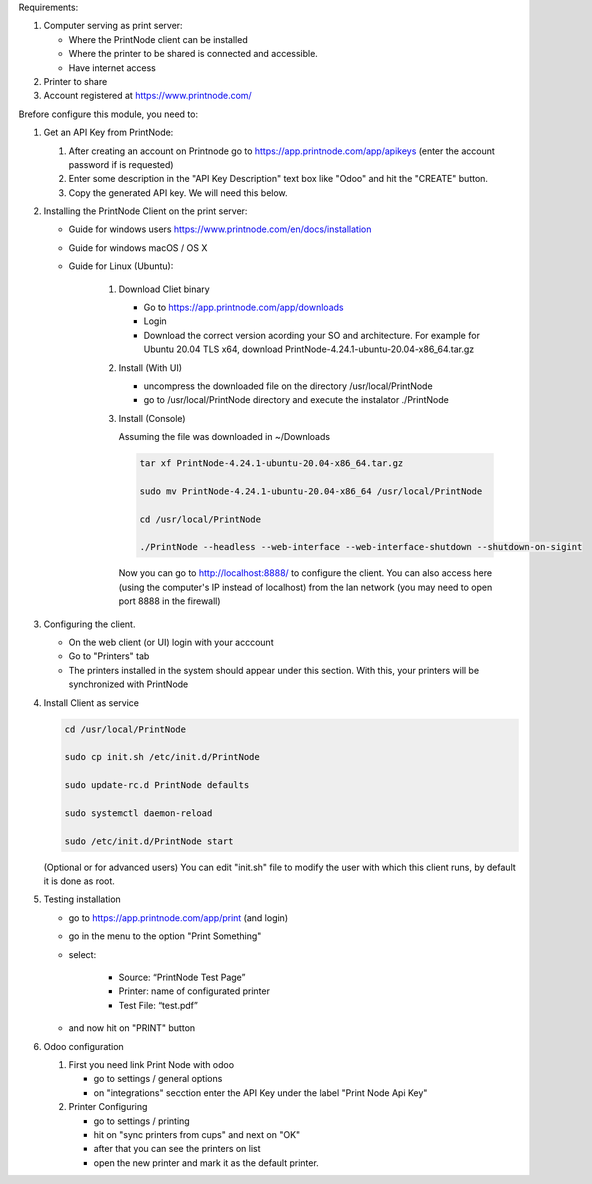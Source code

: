 Requirements:

#. Computer serving as print server:

   * Where the PrintNode client can be installed
   * Where the printer to be shared is connected and accessible.
   * Have internet access

#. Printer to share
#. Account registered at https://www.printnode.com/

Brefore configure this module, you need to:

#. Get an API Key from PrintNode:

   #. After creating an account on Printnode go to https://app.printnode.com/app/apikeys (enter the account password if is requested)
   #. Enter some description in the "API Key Description" text box like "Odoo" and hit the "CREATE" button.
   #. Copy the generated API key. We will need this below.

#. Installing the PrintNode Client on the print server:

   * Guide for windows users https://www.printnode.com/en/docs/installation
   * Guide for windows macOS / OS X
   * Guide for Linux (Ubuntu):

      #. Download Cliet binary

         * Go to https://app.printnode.com/app/downloads
         * Login
         * Download the correct version acording your SO and architecture. For example for Ubuntu 20.04 TLS x64, download PrintNode-4.24.1-ubuntu-20.04-x86_64.tar.gz
      #. Install (With UI)

         * uncompress the downloaded file on the directory /usr/local/PrintNode
         * go to /usr/local/PrintNode directory and execute the instalator ./PrintNode
      #. Install (Console)

         Assuming the file was downloaded in ~/Downloads

         .. code-block:: bash

            tar xf PrintNode-4.24.1-ubuntu-20.04-x86_64.tar.gz

            sudo mv PrintNode-4.24.1-ubuntu-20.04-x86_64 /usr/local/PrintNode

            cd /usr/local/PrintNode

            ./PrintNode --headless --web-interface --web-interface-shutdown --shutdown-on-sigint

         Now you can go to http://localhost:8888/ to configure the client. You can also access here (using the computer's IP instead of localhost) from the lan network (you may need to open port 8888 in the firewall)

#. Configuring the client.

   * On the web client (or UI) login with your acccount
   * Go to "Printers" tab
   * The printers installed in the system should appear under this section. With this, your printers will be synchronized with PrintNode

#. Install Client as service

   .. code-block:: bash

      cd /usr/local/PrintNode

      sudo cp init.sh /etc/init.d/PrintNode

      sudo update-rc.d PrintNode defaults

      sudo systemctl daemon-reload

      sudo /etc/init.d/PrintNode start

   (Optional or for advanced users) You can edit "init.sh" file to modify the user with which this client runs, by default it is done as root.

#. Testing installation

   * go to https://app.printnode.com/app/print (and login)
   * go in the menu to the option "Print Something"
   * select:

      * Source: “PrintNode Test Page”
      * Printer: name of configurated printer
      * Test File: “test.pdf”
   * and now hit on "PRINT" button

#. Odoo configuration

   #. First you need link Print Node with odoo

      * go to settings / general options
      * on "integrations" secction enter the API Key under the label "Print Node Api Key"

   #. Printer Configuring

      * go to settings / printing
      * hit on "sync printers from cups" and next on "OK"
      * after that you can see the printers on list
      * open the new printer and mark it as the default printer.
